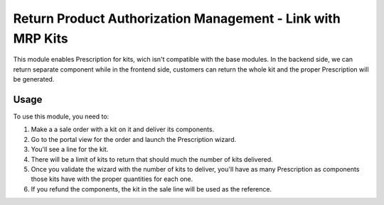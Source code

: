 ================================================================
Return Product Authorization Management - Link with MRP Kits
================================================================

This module enables Prescription for kits, wich isn't compatible with the base modules.
In the backend side, we can return separate component while in the frontend
side, customers can return the whole kit and the proper Prescription will be generated.

Usage
=====

To use this module, you need to:

#. Make a a sale order with a kit on it and deliver its components.
#. Go to the portal view for the order and launch the Prescription wizard.
#. You'll see a line for the kit.
#. There will be a limit of kits to return that should much the number of kits
   delivered.
#. Once you validate the wizard with the number of kits to deliver, you'll
   have as many Prescription as components those kits have with the proper quantities
   for each one.
#. If you refund the components, the kit in the sale line will be used as the
   reference.
